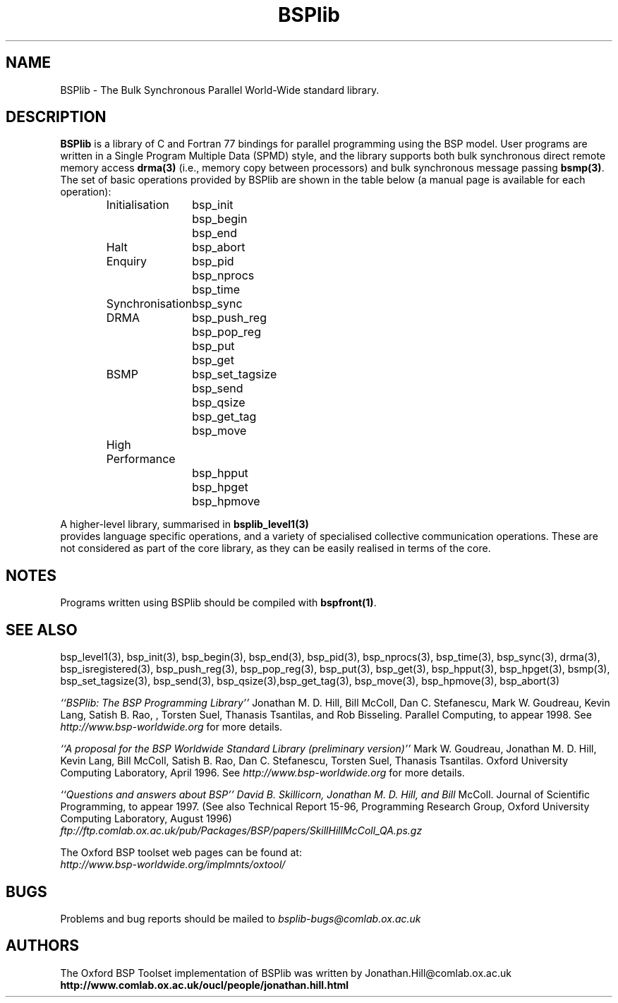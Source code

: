 .TH "BSPlib" 3BSPlib "1.4 25/9/98" "Oxford BSP Toolset" "BSPlib FUNCTIONS"
.SH NAME
BSPlib \- The Bulk Synchronous Parallel  World-Wide standard library. 

.SH DESCRIPTION
.B BSPlib 
is a library of C and Fortran 77 bindings for parallel programming
using the BSP model. User programs are written in a Single Program
Multiple Data (SPMD) style, and the library supports both bulk
synchronous direct remote memory access
.B drma(3)
(i.e., memory copy between processors) and bulk synchronous message
passing 
.B bsmp(3)\c
\&. The set of basic operations provided by BSPlib are shown in the
table below (a manual page is available for each operation):

.RS
.nf
.ta 2.0i
Initialisation	bsp_init
	bsp_begin
	bsp_end
Halt	bsp_abort
Enquiry	bsp_pid
	bsp_nprocs
	bsp_time
Synchronisation	bsp_sync
DRMA	bsp_push_reg
	bsp_pop_reg
	bsp_put
	bsp_get
BSMP	bsp_set_tagsize
	bsp_send
	bsp_qsize
	bsp_get_tag
	bsp_move
High Performance	
	bsp_hpput
	bsp_hpget
	bsp_hpmove
.fi
.RE


A higher-level library, summarised in 
.B bsplib_level1(3)
 provides language specific operations, and a variety of specialised
collective communication operations. These are not considered as part
of the core library, as they can be easily realised in terms of the
core.

.SH NOTES
Programs written using BSPlib should be compiled with 
.B bspfront(1)\c
\&.

.SH "SEE ALSO"
bsp_level1(3), bsp_init(3), bsp_begin(3), bsp_end(3), bsp_pid(3),
bsp_nprocs(3), bsp_time(3), bsp_sync(3), drma(3), bsp_isregistered(3),
bsp_push_reg(3), bsp_pop_reg(3), bsp_put(3), bsp_get(3),
bsp_hpput(3), bsp_hpget(3), bsmp(3), bsp_set_tagsize(3), bsp_send(3),
bsp_qsize(3),bsp_get_tag(3), bsp_move(3), bsp_hpmove(3), bsp_abort(3)

.I ``BSPlib: The BSP Programming Library''
Jonathan M. D. Hill, Bill McColl, Dan C. Stefanescu, Mark W. Goudreau,
Kevin Lang, Satish B. Rao, , Torsten Suel, Thanasis Tsantilas, and Rob
Bisseling. Parallel Computing, to appear 1998. See
.I http://www.bsp-worldwide.org
for more details.

.I ``A proposal for the BSP Worldwide 
.I Standard Library (preliminary version)''
Mark W. Goudreau, Jonathan M. D. Hill, Kevin Lang, Bill McColl, Satish
B. Rao, Dan C. Stefanescu, Torsten Suel, Thanasis Tsantilas. Oxford
University Computing Laboratory, April 1996. See
.I http://www.bsp-worldwide.org
for more details.

.I ``Questions and answers
.I about BSP'' David B. Skillicorn, Jonathan M. D. Hill, and Bill
McColl. Journal of Scientific Programming, to appear 1997. (See also
Technical Report 15-96, Programming Research Group, Oxford University
Computing Laboratory, August 1996)
.br
.I ftp://ftp.comlab.ox.ac.uk/pub/Packages/BSP/papers/SkillHillMcColl_QA.ps.gz

The Oxford BSP toolset web pages can be found  at:
.br
.I http://www.bsp-worldwide.org/implmnts/oxtool/

.SH BUGS
Problems and bug reports should be mailed to 
.I bsplib-bugs@comlab.ox.ac.uk

.SH AUTHORS
The Oxford BSP Toolset implementation of BSPlib was written by
Jonathan.Hill@comlab.ox.ac.uk
.br
.B http://www.comlab.ox.ac.uk/oucl/people/jonathan.hill.html

